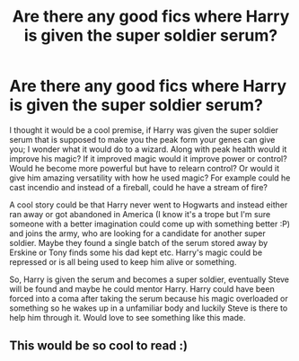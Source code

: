 #+TITLE: Are there any good fics where Harry is given the super soldier serum?

* Are there any good fics where Harry is given the super soldier serum?
:PROPERTIES:
:Author: Jordmufc99
:Score: 28
:DateUnix: 1568045827.0
:DateShort: 2019-Sep-09
:FlairText: Prompt/Request
:END:
I thought it would be a cool premise, if Harry was given the super soldier serum that is supposed to make you the peak form your genes can give you; I wonder what it would do to a wizard. Along with peak health would it improve his magic? If it improved magic would it improve power or control? Would he become more powerful but have to relearn control? Or would it give him amazing versatility with how he used magic? For example could he cast incendio and instead of a fireball, could he have a stream of fire?

A cool story could be that Harry never went to Hogwarts and instead either ran away or got abandoned in America (I know it's a trope but I'm sure someone with a better imagination could come up with something better :P) and joins the army, who are looking for a candidate for another super soldier. Maybe they found a single batch of the serum stored away by Erskine or Tony finds some his dad kept etc. Harry's magic could be repressed or is all being used to keep him alive or something.

So, Harry is given the serum and becomes a super soldier, eventually Steve will be found and maybe he could mentor Harry. Harry could have been forced into a coma after taking the serum because his magic overloaded or something so he wakes up in a unfamiliar body and luckily Steve is there to help him through it. Would love to see something like this made.


** This would be so cool to read :)
:PROPERTIES:
:Score: 2
:DateUnix: 1568171226.0
:DateShort: 2019-Sep-11
:END:
